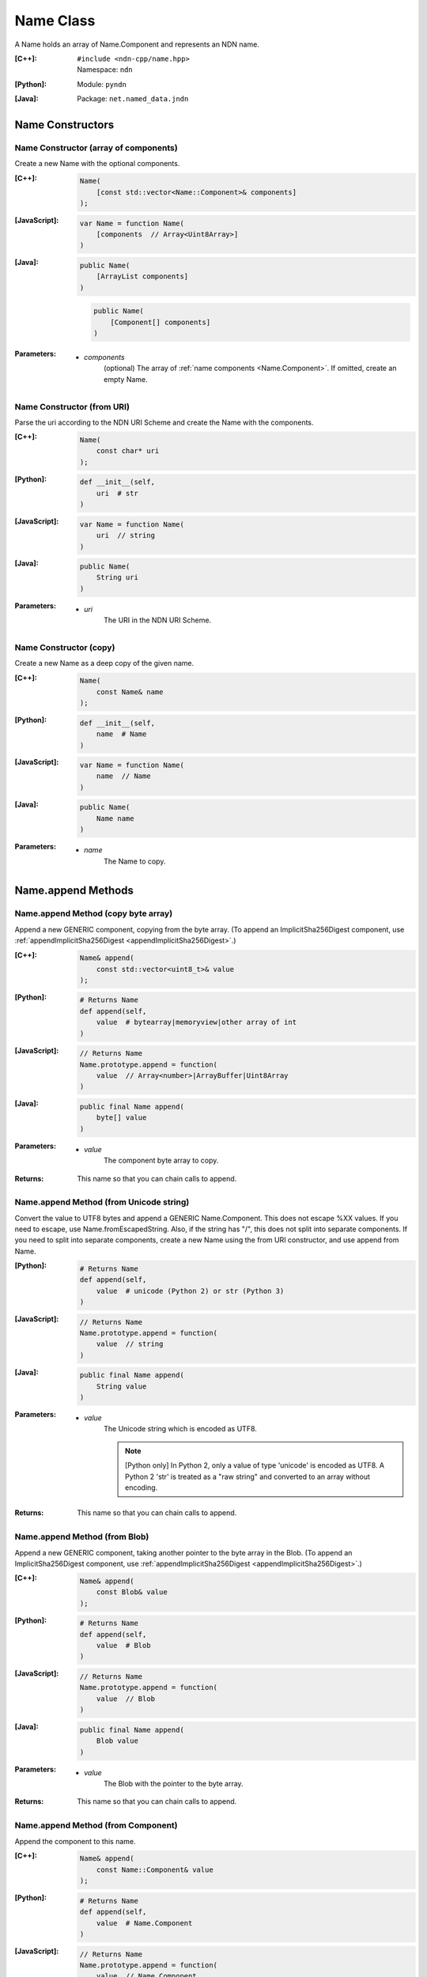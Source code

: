 .. _Name:

Name Class
==========

A Name holds an array of Name.Component and represents an NDN name.

:[C++]:
    | ``#include <ndn-cpp/name.hpp>``
    | Namespace: ``ndn``

:[Python]:
    Module: ``pyndn``

:[Java]:
    Package: ``net.named_data.jndn``

Name Constructors
-----------------

Name Constructor (array of components)
^^^^^^^^^^^^^^^^^^^^^^^^^^^^^^^^^^^^^^

Create a new Name with the optional components.

:[C++]:

    .. code-block:: c++
    
        Name(
            [const std::vector<Name::Component>& components]
        );

:[JavaScript]:

    .. code-block:: javascript
    
        var Name = function Name(
            [components  // Array<Uint8Array>]    
        )

:[Java]:

    .. code-block:: java
    
        public Name(
            [ArrayList components]
        )

    .. code-block:: java
    
        public Name(
            [Component[] components]
        )
    
:Parameters:

    - `components`
        (optional) The array of :ref:`name components <Name.Component>`. If omitted, create an empty Name.

Name Constructor (from URI)
^^^^^^^^^^^^^^^^^^^^^^^^^^^

Parse the uri according to the NDN URI Scheme and create the Name with the components.

:[C++]:

    .. code-block:: c++
    
        Name(
            const char* uri
        );

:[Python]:

    .. code-block:: python
    
        def __init__(self,
            uri  # str
        )

:[JavaScript]:

    .. code-block:: javascript
    
        var Name = function Name(
            uri  // string
        )

:[Java]:

    .. code-block:: java
    
        public Name(
            String uri
        )

:Parameters:

    - `uri`
        The URI in the NDN URI Scheme.

Name Constructor (copy)
^^^^^^^^^^^^^^^^^^^^^^^^^^^^^^^^^^^^

Create a new Name as a deep copy of the given name.

:[C++]:

    .. code-block:: c++

        Name(
            const Name& name
        );

:[Python]:

    .. code-block:: python
    
        def __init__(self,
            name  # Name
        )

:[JavaScript]:

    .. code-block:: javascript

        var Name = function Name(
            name  // Name
        )

:[Java]:

    .. code-block:: java
    
        public Name(
            Name name
        )

:Parameters:

    - `name`
        The Name to copy.

Name.append Methods
-------------------

Name.append Method (copy byte array)
^^^^^^^^^^^^^^^^^^^^^^^^^^^^^^^^^^^^

Append a new GENERIC component, copying from the byte array.
(To append an ImplicitSha256Digest component, use
:ref:`appendImplicitSha256Digest <appendImplicitSha256Digest>`.)

:[C++]:

    .. code-block:: c++
    
        Name& append(
            const std::vector<uint8_t>& value
        );

:[Python]:

    .. code-block:: python
    
        # Returns Name
        def append(self, 
            value  # bytearray|memoryview|other array of int
        )

:[JavaScript]:

    .. code-block:: javascript
    
        // Returns Name
        Name.prototype.append = function(
            value  // Array<number>|ArrayBuffer|Uint8Array
        )

:[Java]:

    .. code-block:: java
    
        public final Name append(
            byte[] value
        )

:Parameters:

    - `value`
        The component byte array to copy.

:Returns:

    This name so that you can chain calls to append.

Name.append Method (from Unicode string)
^^^^^^^^^^^^^^^^^^^^^^^^^^^^^^^^^^^^^^^^

Convert the value to UTF8 bytes and append a GENERIC Name.Component.  This does not
escape %XX values. If you need to escape, use Name.fromEscapedString. Also, if 
the string has "/", this does not split into separate components. If you need 
to split into separate components, create a new Name using the from URI
constructor, and use append from Name.

:[Python]:

    .. code-block:: python
    
        # Returns Name
        def append(self, 
            value  # unicode (Python 2) or str (Python 3)
        )

:[JavaScript]:

    .. code-block:: javascript
    
        // Returns Name
        Name.prototype.append = function(
            value  // string
        )

:[Java]:

    .. code-block:: java
    
        public final Name append(
            String value
        )

:Parameters:

    - `value`
        The Unicode string which is encoded as UTF8.  
        
        .. note::

            [Python only] In Python 2, only a value of type 'unicode' is encoded 
            as UTF8. A Python 2 'str' is treated as a "raw string" and converted 
            to an array without encoding.

:Returns:

    This name so that you can chain calls to append.

Name.append Method (from Blob)
^^^^^^^^^^^^^^^^^^^^^^^^^^^^^^

Append a new GENERIC component, taking another pointer to the byte array in the Blob.
(To append an ImplicitSha256Digest component, use
:ref:`appendImplicitSha256Digest <appendImplicitSha256Digest>`.)

:[C++]:

    .. code-block:: c++
    
        Name& append(
            const Blob& value
        );

:[Python]:

    .. code-block:: python
    
        # Returns Name
        def append(self, 
            value  # Blob
        )

:[JavaScript]:

    .. code-block:: javascript
    
        // Returns Name
        Name.prototype.append = function(
            value  // Blob
        )

:[Java]:

    .. code-block:: java
    
        public final Name append(
            Blob value
        )

:Parameters:

    - `value`
        The Blob with the pointer to the byte array.

:Returns:

    This name so that you can chain calls to append.

Name.append Method (from Component)
^^^^^^^^^^^^^^^^^^^^^^^^^^^^^^^^^^^

Append the component to this name.

:[C++]:

    .. code-block:: c++
    
        Name& append(
            const Name::Component& value
        );

:[Python]:

    .. code-block:: python
    
        # Returns Name
        def append(self, 
            value  # Name.Component
        )

:[JavaScript]:

    .. code-block:: javascript
    
        // Returns Name
        Name.prototype.append = function(
            value  // Name.Component
        )

:[Java]:

    .. code-block:: java
    
        public final Name append(
            Component value
        )

:Parameters:

    - `value`
        The Name.Component to append.

:Returns:

    This name so that you can chain calls to append.

Name.append Method (from Name)
^^^^^^^^^^^^^^^^^^^^^^^^^^^^^^

Append the components of the given name to this name.

:[C++]:

    .. code-block:: c++
    
        Name& append(
            const Name& name
        );

:[Python]:

    .. code-block:: python
    
        # Returns Name
        def append(self, 
            name  # Name
        )

:[JavaScript]:

    .. code-block:: javascript
    
        // Returns Name
        Name.prototype.append = function(
            name  // Name
        )

:[Java]:

    .. code-block:: java
    
        public final Name append(
            Name name
        )

:Parameters:

    - `name`
        The Name with components to append.

:Returns:

    This name so that you can chain calls to append.

.. _appendImplicitSha256Digest:

Name.appendImplicitSha256Digest Method
--------------------------------------

Append a component of type ImplicitSha256DigestComponent, so that
isImplicitSha256Digest() is true.

:[C++]:

    .. code-block:: c++

        Name& appendImplicitSha256Digest(
            const Blob& digest
        );

        Name& appendImplicitSha256Digest(
            const uint8_t *digest,
            size_t digestLength
        );

        Name& appendImplicitSha256Digest(
            const std::vector<uint8_t>& digest
        );

:[Python]:

    .. code-block:: python

        # Returns Name
        @staticmethod
        def appendImplicitSha256Digest(
            digest  # Blob or value for Blob constructor
        )

:[JavaScript]:

    .. code-block:: javascript

        // Returns Name
        Name.Component.appendImplicitSha256Digest = function(
            digest  // Blob|Buffer
        )

:[Java]:

    .. code-block:: java

        public final Name appendImplicitSha256Digest(
            Blob digest
        )

        public final Name appendImplicitSha256Digest(
            byte[] digest
        )

:Parameters:

    - `digest`
        The SHA-256 digest value.

:Returns:

    This name so that you can chain calls to append.

:Throw:

    Throw an exception if the digest length is not 32 bytes.

Name.appendSegment Method
-------------------------

Append a component with the encoded segment number according to NDN naming
conventions for "Segment number" (marker 0x00).
http://named-data.net/doc/tech-memos/naming-conventions.pdf

:[C++]:

    .. code-block:: c++
    
        Name& appendSegment(
            uint64_t segment
        );

:[Python]:

    .. code-block:: python
    
        # Returns Name
        def appendSegment(self, 
            segment  # int
        )

:[JavaScript]:

    .. code-block:: javascript
    
        // Returns Name
        Name.prototype.appendSegment = function(
            segment  // number
        )

:[Java]:

    .. code-block:: java
    
        public final Name appendSegment(
            long segment
        )

:Parameters:

    - `segment`
        The integer segment number to be encoded.

:Returns:

    This name so that you can chain calls to append.

Name.appendSegmentOffset Method
-------------------------------

Append a component with the encoded segment byte offset according to NDN naming
conventions for segment "Byte offset" (marker 0xFB).
http://named-data.net/doc/tech-memos/naming-conventions.pdf

:[C++]:

    .. code-block:: c++

        Name& appendSegmentOffset(
            uint64_t segmentOffset
        );

:[Python]:

    .. code-block:: python

        # Returns Name
        def appendSegmentOffset(self,
            segmentOffset  # int
        )

:[JavaScript]:

    .. code-block:: javascript

        // Returns Name
        Name.prototype.appendSegmentOffset = function(
            segmentOffset  // number
        )

:[Java]:

    .. code-block:: java

        public final Name appendSegmentOffset(
            long segmentOffset
        )

:Parameters:

    - `segmentOffset`
        The segment byte offset.

:Returns:

    This name so that you can chain calls to append.

Name.appendSequenceNumber Method
--------------------------------

Append a component with the encoded sequence number according to NDN naming
conventions for "Sequencing" (marker 0xFE).
http://named-data.net/doc/tech-memos/naming-conventions.pdf

:[C++]:

    .. code-block:: c++

        Name& appendSequenceNumber(
            uint64_t sequenceNumber
        );

:[Python]:

    .. code-block:: python

        # Returns Name
        def appendSequenceNumber(self,
            sequenceNumber  # int
        )

:[JavaScript]:

    .. code-block:: javascript

        // Returns Name
        Name.prototype.appendSequenceNumber = function(
            sequenceNumber  // number
        )

:[Java]:

    .. code-block:: java

        public final Name appendSequenceNumber(
            long sequenceNumber
        )

:Parameters:

    - `sequenceNumber`
        The sequence number.

:Returns:

    This name so that you can chain calls to append.

Name.appendTimestamp Method
---------------------------

Append a component with the encoded timestamp according to NDN naming
conventions for "Timestamp" (marker 0xFC).
http://named-data.net/doc/tech-memos/naming-conventions.pdf

:[C++]:

    .. code-block:: c++

        Name& appendTimestamp(
            uint64_t timestamp
        );

:[Python]:

    .. code-block:: python

        # Returns Name
        def appendTimestamp(self,
            timestamp  # int
        )

:[JavaScript]:

    .. code-block:: javascript

        // Returns Name
        Name.prototype.appendTimestamp = function(
            timestamp  // number
        )

:[Java]:

    .. code-block:: java

        public final Name appendTimestamp(
            long timestamp
        )

:Parameters:

    - `timestamp`
        The number of microseconds since the UNIX epoch (Thursday, 1 January
        1970) not counting leap seconds.

:Returns:

    This name so that you can chain calls to append.

Name.appendVersion Method
-------------------------

Append a component with the encoded version number according to NDN naming
conventions for "Versioning" (marker 0xFD).
http://named-data.net/doc/tech-memos/naming-conventions.pdf
Note that this encodes the exact value of version without converting from a time
representation.

:[C++]:

    .. code-block:: c++
    
        Name& appendVersion(
            uint64_t version
        );

:[Python]:

    .. code-block:: python
    
        # Returns Name
        def appendVersion(self, 
            version  # int
        )

:[JavaScript]:

    .. code-block:: javascript
    
        // Returns Name
        Name.prototype.appendVersion = function(
            version  // number
        )

:[Java]:

    .. code-block:: java
    
        public final Name appendVersion(
            long version
        )

:Parameters:

    - `version`
        The version number to be encoded.

:Returns:

    This name so that you can chain calls to append.

Name.clear Method
-----------------

Clear all the components.

:[C++]:

    .. code-block:: c++
    
        void clear();

:[Python]:

    .. code-block:: python
    
        def clear(self)

:[JavaScript]:

    .. code-block:: javascript
    
        Name.prototype.clear = function()

:[Java]:

    .. code-block:: java
    
        public final void clear()

Name.compare Methods
--------------------

.. _Name.compare:

Name.compare Method (basic)
^^^^^^^^^^^^^^^^^^^^^^^^^^^

Compare this to the other Name using NDN canonical ordering.  If the 
first components of each name are not equal, this returns -1 if the 
first comes before the second using the NDN canonical ordering for name 
components, or 1 if it comes after. If they are equal, this compares the 
second components of each name, etc.  If both names are the same up to
the size of the shorter name, this returns -1 if the first name is 
shorter than the second or 1 if it is longer.  For example, sorted 
gives: /a/b/d /a/b/cc /c /c/a /bb .  This is intuitive because all names
with the prefix /a are next to each other.  But it may be also be 
counter-intuitive because /c comes before /bb according to NDN canonical 
ordering since it is shorter.

See http://named-data.net/doc/0.2/technical/CanonicalOrder.html

:[C++]:

    .. code-block:: c++
    
        int compare(
            const Name& other
        ) const;

:[Python]:

    .. code-block:: python
    
        # Returns int
        def compare(self, 
            other  # Name
        )

:[JavaScript]:

    .. code-block:: javascript

        // Returns number
        Name.prototype.compare = function(
            other  // Name
        )

:[Java]:

    .. code-block:: java
    
        public final int compare(
            Name other
        )

:Parameters:

    - `other`
        The other Name to compare with.

:Returns:

    0 If they compare equal, -1 if this Name comes before other in the
    canonical ordering, or 1 if this Name comes after other in the canonical
    ordering.

Name.compare Method (sub names)
^^^^^^^^^^^^^^^^^^^^^^^^^^^^^^^

Compare a subset of this name to a subset of the other name, equivalent to
this. :ref:`getSubName <Name.getSubName>`. :ref:`compare <Name.compare>` (other. :ref:`getSubName <Name.getSubName>` (iOtherStartComponent, nOtherComponents)).

:[C++]:

    .. code-block:: c++

        int compare(
            int iStartComponent,
            size_t nComponents,
            const Name& other
            [, int iOtherStartComponent]
            [, size_t nOtherComponents]
        ) const;

:[Python]:

    .. code-block:: python

        # Returns int
        def compare(self,
            iStartComponent,         # int
            nComponents,             # int
            other                    # Name
            [, iOtherStartComponent  # int]
            [, nOtherComponents      # int]
        )

:[JavaScript]:

    .. code-block:: javascript

        // Returns number
        Name.prototype.compare = function(
            iStartComponent,         // int
            nComponents,             // int
            other                    // Name
            [, iOtherStartComponent  // int]
            [, nOtherComponents      // int]
        )

:[Java]:

    .. code-block:: java

        public final int compare(
            int iStartComponent,
            int nComponents,
            Name other
            [, int iOtherStartComponent]
            [, int nOtherComponents]
        )

:Parameters:

    - `iStartComponent`
        The index if the first component of this name to compare. If
        iStartComponent is -N then compare components starting from name.size() - N.

    - `nComponents`
        The number of components starting at iStartComponent. If greater than
        the size of this name, compare until the end of the name.

    - `other`
        The other Name to compare with.

    - `iOtherStartComponent`
        (optional) The index if the first component of the other name to compare.
        If iOtherStartComponent is -N then compare components starting from
        other.size() - N. If omitted, compare starting from index 0.

    - `nOtherComponents`
        (optional) The number of components starting at iOtherStartComponent. If
        omitted or greater than the size of this name, compare until the end of
        the name.

:Returns:

    0 If they compare equal, -1 if this Name comes before other in the
    canonical ordering, or 1 if this Name comes after other in the canonical
    ordering.

Name.equals Method
------------------

Check if this name has the same component count and components as the given name.

:[C++]:

    .. code-block:: c++

        bool equals(
            const Name& name
        ) const;

:[Python]:

    .. code-block:: python

        # Returns bool
        def equals(self,
            name  # Name
        )

:[JavaScript]:

    .. code-block:: javascript

        // Returns boolean
        Name.prototype.equals = function(
            name  // Name
        )

:[Java]:

    .. code-block:: java

        public boolean equals(
            Name name
        )

:Parameters:

    - name
        The Name to check.

:Returns:

    True if the names are equal, otherwise false.

.. _fromEscapedString:
    
Name.fromEscapedString Method
-----------------------------

Make a Blob value by decoding the escapedString according to the NDN URI Scheme.
If the escaped string is "", "." or ".." then return a Blob with a null pointer, 
which means the component should be skipped in a URI name.
This does not check for a type code prefix such as "sha256digest=".

:[C++]:

    .. code-block:: c++
    
        static Blob fromEscapedString(
            const std::string& escapedString
        );
    
        void set(
            const char *escapedString
        );

:[Python]:

    .. code-block:: python
    
        # Returns Blob
        @staticmethod
        def fromEscapedString(
            escapedString  # str
        )

:[JavaScript]:

    .. code-block:: javascript

        // Returns Blob
        Name.fromEscapedString = function(
            escapedString  // string
        )

:[Java]:

    .. code-block:: java
    
        public static Blob fromEscapedString(
            String escapedString
        )

:Parameters:

    - `escapedString`
        The escaped string.

:Returns:
    The unescaped Blob value. If the escapedString is not a valid 
    escaped component, then the Blob isNull().

Name.get Method
---------------

Get a Name Component by index number.

:[C++]:

    .. code-block:: c++
    
        const Component& get(
            int i
        ) const;

:[Python]:

    .. code-block:: python
    
        # Returns Name.Component
        def get(self, 
            i  # int
        )

:[JavaScript]:

    .. code-block:: javascript
    
        // Returns Name.Component
        Name.prototype.get = function(
            i  // number
        )

:[Java]:

    .. code-block:: java
    
        public final Component get(
            int i
        )

:Parameters:

    - `i`
        The index of the component to get, starting from 0. However, if i is negative, return the component
        at size() - (-i).

:Returns:

    The Name.Component.

Name.getPrefix Method
---------------------

Get a new Name with the first nComponents components of this Name.

:[C++]:

    .. code-block:: c++
    
        Name getPrefix(
            int nComponents
        ) const;

:[Python]:

    .. code-block:: python
    
        # Returns Name
        def getPrefix(self, 
            nComponents  # int
        )

:[JavaScript]:

    .. code-block:: javascript
    
        // Returns Name
        Name.prototype.getPrefix = function(
            nComponents  // number
        )

:[Java]:

    .. code-block:: java
    
        public final Name getPrefix(
            int nComponents
        )

:Parameters:

    - nComponents
        The number of prefix components. If larger than the number of components in this name, return a copy of this Name. 
        If nComponents is -N then return the prefix up to name.size() - N. For example getPrefix(-1) returns the 
        name without the final component.

:Returns:

    A new Name.

.. _Name.getSubName:

Name.getSubName Method
----------------------

Get a new name, constructed as a subset of components.

:[C++]:

    .. code-block:: c++
    
        Name getSubName(
            int iStartComponent
            [, size_t nComponents]
        ) const;

:[Python]:

    .. code-block:: python
    
        # Returns Name
        def getSubName(self, 
            iStartComponent  # int
            [, nComponents   # int]
        )

:[JavaScript]:

    .. code-block:: javascript
    
        // Returns Name
        Name.prototype.getSubName = function(
            iStartComponent  // number
            [, nComponents   // int]
        )

:[Java]:

    .. code-block:: java
    
        public final Name getSubName(
            int iStartComponent
            [, int nComponents]
        )

:Parameters:

    - `iStartComponent`
        The index if the first component to get. If iStartComponent is -N then return return components starting from name.size() - N.

    - `nComponents`
        (optional) The number of components starting at iStartComponent.
        If omitted or greater than the size of this name, get until the end of the name.

:Returns:

    A new Name.

.. _Name.getSuccessor:

Name.Component.getSuccessor Method
----------------------------------

Get the successor of this name which is defined as follows.

* N represents the set of NDN Names, and X,Y ∈ N.
* Operator < is defined by the NDN canonical order on N.
* Y is the successor of X, if (a) X < Y, and (b) ∄ Z ∈ N s.t. X < Z < Y.

In plain words, the successor of a name is the same name, but with its last
component advanced to a next possible value. Examples:

* The successor of / is /%00
* The successor of /%00%01/%01%02 is /%00%01/%01%03
* The successor of /%00%01/%01%FF is /%00%01/%02%00
* The successor of /%00%01/%FF%FF is /%00%01/%00%00%00

:[C++]:

    .. code-block:: c++

        Name getSuccessor() const;

:[Python]:

    .. code-block:: python

        # Returns Name
        def getSuccessor(self)

:[JavaScript]:

    .. code-block:: javascript

        // Returns Name
        Name.Component.prototype.getSuccessor = function()

:[Java]:

    .. code-block:: java

        public final Name getSuccessor()

:Returns:

    A new name which is the successor of this.

Name.match Method
-----------------

Check if the N components of this name are the same as the first N components of the given name.

:[C++]:

    .. code-block:: c++
    
        bool match(
            const Name& name
        ) const;

:[Python]:

    .. code-block:: python
    
        # Returns bool
        def match(self, 
            name  # Name
        )

:[JavaScript]:

    .. code-block:: javascript
    
        // Returns boolean
        Name.prototype.match = function(
            name  // Name
        );

:[Java]:

    .. code-block:: java
    
        public final boolean match(
            Name name
        )

:Parameters:

    - `name`
        The Name to check.

:Returns:

    true if this matches the given name, otherwise false. This always returns true if this name is empty.
    
Name.set Method
----------------

Parse the uri according to the NDN URI Scheme and set the Name with the components.

:[C++]:

    .. code-block:: c++
    
        void set(
            const std::string& uri
        );
    
        void set(
            const char *uri
        );

:[Python]:

    .. code-block:: python
    
        def set(self,
            uri  # str
        )

:[JavaScript]:

    .. code-block:: javascript
    
        Name.prototype.set = function(
            uri  // string
        )

:[Java]:

    .. code-block:: java
    
        public final void set(
            String uri
        )

:Parameters:

    - `uri`
        The URI in the NDN URI Scheme.

Name.size Method
----------------

Get the number of components.

:[C++]:

    .. code-block:: c++
    
        size_t size() const;

:[Python]:

    .. code-block:: python
    
        # Returns int
        def size(self)

:[JavaScript]:

    .. code-block:: javascript
    
        // Returns number
        Name.prototype.size = function()

:[Java]:

    .. code-block:: java
    
        public final int size()

:Returns:

    The number of components.

Name.toUri Method
-----------------

Return the escaped name string according to the NDN URI Scheme. See:
http://named-data.net/doc/0.1/technical/URI.html

:[C++]:

    .. code-block:: c++
    
        std::string toUri(
            [bool includeScheme]
        ) const;

:[Python]:

    .. code-block:: python
    
        # Returns str
        def toUri(self
            [, includeScheme  # bool]
        )

:[JavaScript]:

    .. code-block:: javascript
    
        // Returns string
        Name.prototype.toUri = function(
            [includeScheme  // boolean]
        )

:[Java]:

    .. code-block:: java
    
        public final String toUri(
            [boolean includeScheme]
        )

:Parameters:

    - `includeScheme`
        (optional) If true, include the "ndn:" scheme in the URI, e.g.
        "ndn:/example/name". If false or omitted, just return the path, e.g.
        "/example/name".

:Returns:

    The escaped name string according to the NDN URI Scheme.

Name.wireDecode Methods
---------------------------

Name.wireDecode Method (from Blob)
^^^^^^^^^^^^^^^^^^^^^^^^^^^^^^^^^^^^^^

Decode the input from wire format and update this Name.

:[C++]:

    .. code-block:: c++

        void wireDecode(
            const Blob& input
        );

:[Python]:

    .. code-block:: python

        def wireDecode(self,
            input  # Blob
        )

:[JavaScript]:

    .. code-block:: javascript

        Name.prototype.wireDecode = function(
            input  // Blob
        )

:[Java]:

    .. code-block:: java

        public final void wireDecode(
            Blob content
        )

:Parameters:

    - `input`
        The immutable input byte array to be decoded.

Name.wireDecode Method (from byte array)
^^^^^^^^^^^^^^^^^^^^^^^^^^^^^^^^^^^^^^^^

Decode the input from wire format and update this Name.

:[C++]:

    .. code-block:: c++

        void wireDecode(
            const std::vector<uint8_t>& input
        );

        void wireDecode(
            const uint8_t *input,
            size_t inputLength
        );

:[Python]:

    .. code-block:: python

        def wireDecode(self,
            input  # an array type with int elements
        )

:[JavaScript]:

    .. code-block:: javascript

        Name.prototype.wireDecode = function(
            input  // Buffer
        )

:[Java]:

    .. code-block:: java

        public final void wireDecode(
            ByteBuffer input
        )

:Parameters:

    - `input`
	The input byte array to be decoded.


Name.wireEncode Method
--------------------------

Encode this Name to a wire format.

:[C++]:

    .. code-block:: c++

        Blob wireEncode() const;

:[Python]:

    .. code-block:: python

        # Returns Blob
        def wireEncode()

:[JavaScript]:

    .. code-block:: javascript

        // Returns Blob
        Name.prototype.wireEncode = function()

:[Java]:

    .. code-block:: java

        public final Blob wireEncode()

:Returns:

    The encoded byte array as a Blob.
